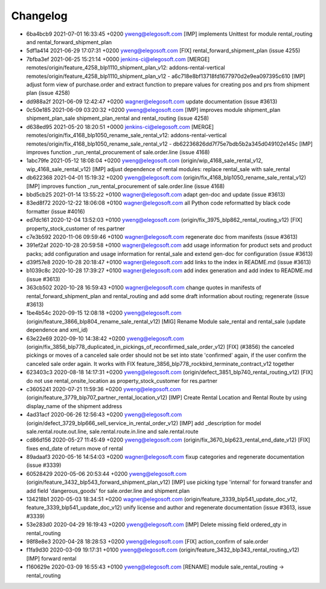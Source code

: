 
Changelog
---------

- 6ba4bcb9 2021-07-01 16:33:45 +0200 yweng@elegosoft.com  [IMP] implements Unittest for module rental_routing and rental_forward_shipment_plan
- 5df1a414 2021-06-29 17:07:31 +0200 yweng@elegosoft.com  [FIX] rental_forward_shipment_plan (issue 4255)
- 7bfba3ef 2021-06-25 15:21:14 +0000 jenkins-ci@elegosoft.com  [MERGE] remotes/origin/feature_4258_blp1110_shipment_plan_v12: addons-rental-vertical remotes/origin/feature_4258_blp1110_shipment_plan_v12 - a6c718e8bf13718fd1677970d2e9ea097395c610 [IMP] adjust form view of purchase.order and extract function to prepare values for creating pos and prs from shipment plan (issue 4258)
- dd988a2f 2021-06-09 12:42:47 +0200 wagner@elegosoft.com  update documentation (issue #3613)
- 0c50e185 2021-06-09 03:20:32 +0200 yweng@elegosoft.com  [IMP] improves module shipment_plan shipment_plan_sale shipment_plan_rental and rental_routing (issue 4258)
- d638ed95 2021-05-20 18:20:51 +0000 jenkins-ci@elegosoft.com  [MERGE] remotes/origin/fix_4168_blp1050_rename_sale_rental_v12: addons-rental-vertical remotes/origin/fix_4168_blp1050_rename_sale_rental_v12 - db62236826dd7f75e7bdb5b2a345d049102e145c [IMP] improves function _run_rental_procurement of sale.order.line (issue 4168)
- 1abc79fe 2021-05-12 18:08:04 +0200 yweng@elegosoft.com  (origin/wip_4168_sale_rental_v12, wip_4168_sale_rental_v12) [IMP] adjust dependence of rental modules: replace rental_sale with sale_rental
- db622368 2021-04-01 15:19:32 +0200 yweng@elegosoft.com  (origin/fix_4168_blp1050_rename_sale_rental_v12) [IMP] improves function _run_rental_procurement of sale.order.line (issue 4168)
- bbd5cb25 2021-01-14 13:55:22 +0100 wagner@elegosoft.com  adapt gen-doc and update (issue #3613)
- 83ed8f72 2020-12-22 18:06:08 +0100 wagner@elegosoft.com  all Python code reformatted by black code formatter (issue #4016)
- ed7dc161 2020-12-04 13:52:03 +0100 yweng@elegosoft.com  (origin/fix_3975_blp862_rental_routing_v12) [FIX] property_stock_customer of res.partner
- c7e3b592 2020-11-06 09:59:46 +0100 wagner@elegosoft.com  regenerate doc from manifests (issue #3613)
- 391ef2af 2020-10-28 20:59:58 +0100 wagner@elegosoft.com  add usage information for product sets and product packs; add configuration and usage information for rental_sale and extend gen-doc for configuration (issue #3613)
- d39f57e8 2020-10-28 20:18:47 +0100 wagner@elegosoft.com  add links to the index in README.md (issue #3613)
- b1039c8c 2020-10-28 17:39:27 +0100 wagner@elegosoft.com  add index generation and add index to README.md (issue #3613)
- 363cb502 2020-10-28 16:59:43 +0100 wagner@elegosoft.com  change quotes in manifests of rental_forward_shipment_plan and rental_routing and add some draft information about routing; regenerate (issue #3613)
- 1be4b54c 2020-09-15 12:08:18 +0200 yweng@elegosoft.com  (origin/feature_3866_blp804_rename_sale_rental_v12) [MIG] Rename Module sale_rental and rental_sale (update dependence and xml_id)
- 63e22e69 2020-09-10 14:38:42 +0200 yweng@elegosoft.com  (origin/fix_3856_blp778_duplicated_in_pickings_of_reconfirmed_sale_order_v12) [FIX] (#3856) the canceled pickings or moves of a canceled sale order should not be set into state 'confirmed' again, if the user confirm the canceled sale order again. It works with FIX feature_3856_blp778_rockbird_terminate_contract_v12 together
- 623403c3 2020-08-18 14:17:31 +0200 yweng@elegosoft.com  (origin/defect_3851_blp740_rental_routing_v12) [FIX] do not use rental_onsite_location as property_stock_customer for res.partner
- c3605241 2020-07-21 11:59:36 +0200 yweng@elegosoft.com  (origin/feature_3779_blp707_partner_rental_location_v12) [IMP] Create Rental Location and Rental Route by using display_name of the shipment address
- 4ad31acf 2020-06-26 12:56:43 +0200 yweng@elegosoft.com  (origin/defect_3729_blp666_sell_service_in_rental_order_v12) [IMP] add _description for model sale.rental.route.out.line, sale.rental.route.in.line and sale.rental.route
- cd86d156 2020-05-27 11:45:49 +0200 yweng@elegosoft.com  (origin/fix_3670_blp623_rental_end_date_v12) [FIX] fixes end_date of return move of rental
- 89adaaf3 2020-05-16 14:54:03 +0200 wagner@elegosoft.com  fixup categories and regenerate documentation (issue #3339)
- 60528429 2020-05-06 20:53:44 +0200 yweng@elegosoft.com  (origin/feature_3432_blp543_forward_shipment_plan_v12) [IMP] use picking type 'internal' for forward transfer and add field 'dangerous_goods' for sale.order.line and shipment.plan
- 134218b1 2020-05-03 18:34:51 +0200 wagner@elegosoft.com  (origin/feature_3339_blp541_update_doc_v12, feature_3339_blp541_update_doc_v12) unify license and author and regenerate documentation (issue #3613, issue #3339)
- 53e283d0 2020-04-29 16:19:43 +0200 yweng@elegosoft.com  [IMP] Delete missing field ordered_qty in rental_routing
- 98f8e8e3 2020-04-28 18:28:53 +0200 yweng@elegosoft.com  [FIX] action_confirm of sale.order
- f1fa9d30 2020-03-09 19:17:31 +0100 yweng@elegosoft.com  (origin/feature_3432_blp343_rental_routing_v12) [IMP] forward rental
- f160629e 2020-03-09 16:55:43 +0100 yweng@elegosoft.com  [RENAME] module sale_rental_routing -> rental_routing

